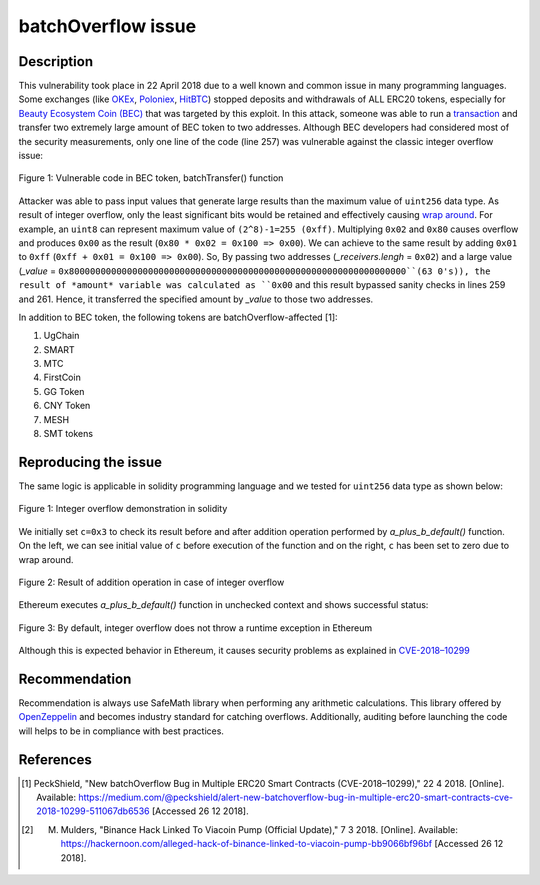 ﻿*******************
batchOverflow issue
*******************

Description
###########
This vulnerability took place in 22 April 2018 due to a well known and common issue in many programming languages. Some exchanges (like `OKEx <https://okex.com>`_, `Poloniex <https://poloniex.com/>`_, `HitBTC <https://hitbtc.com/>`_) stopped deposits and withdrawals of ALL ERC20 tokens, especially for `Beauty Ecosystem Coin (BEC) <https://etherscan.io/address/0xc5d105e63711398af9bbff092d4b6769c82f793d>`_ that was targeted by this exploit. In this attack, someone was able to run a `transaction <https://etherscan.io/tx/0xad89ff16fd1ebe3a0a7cf4ed282302c06626c1af33221ebe0d3a470aba4a660f>`_ and transfer two extremely large amount of BEC token to two addresses. Although BEC developers had considered most of the security measurements, only one line of the code (line 257) was vulnerable against the classic integer overflow issue:

.. figure:: images/batch_overflow_04.png
    :align: center
    :figclass: align-center
    
    Figure 1: Vulnerable code in BEC token, batchTransfer() function

Attacker was able to pass input values that generate large results than the maximum value of ``uint256`` data type. As result of integer overflow, only the least significant bits would be retained and effectively causing `wrap around <https://en.wikipedia.org/wiki/Integer_overflow>`_. For example, an ``uint8`` can represent maximum value of ``(2^8)-1=255 (0xff)``. Multiplying ``0x02`` and ``0x80`` causes overflow and produces ``0x00`` as the result (``0x80 * 0x02 = 0x100 => 0x00``). We can achieve to the same result by adding ``0x01`` to ``0xff`` (``0xff + 0x01 = 0x100 => 0x00``). So, By passing two addresses (*_receivers.lengh* = ``0x02``) and a large value (*_value* = ``0x8000000000000000000000000000000000000000000000000000000000000000``(63 0's)), the result of *amount* variable was calculated as ``0x00`` and this result bypassed sanity checks in lines 259 and 261. Hence, it transferred the specified amount by *_value* to those two addresses.

In addition to BEC token, the following tokens are batchOverflow-affected [1]:

1. UgChain
2. SMART
3. MTC
4. FirstCoin
5. GG Token
6. CNY Token
7. MESH
8. SMT tokens

Reproducing the issue
#####################
The same logic is applicable in solidity programming language and we tested for ``uint256`` data type as shown below:

.. figure:: images/batch_overflow_01.png
    :align: center
    :figclass: align-center
    
    Figure 1: Integer overflow demonstration in solidity
    
We initially set ``c=0x3`` to check its result before and after addition operation performed by *a_plus_b_default()* function. On the left, we can see initial value of ``c`` before execution of the function and on the right, ``c`` has been set to zero due to wrap around.

.. figure:: images/batch_overflow_02.png
    :align: center
    :figclass: align-center
    
    Figure 2: Result of addition operation in case of integer overflow
    
Ethereum executes *a_plus_b_default()* function in unchecked context and shows successful status:

.. figure:: images/batch_overflow_03.png
    :align: center
    :figclass: align-center
    
    Figure 3: By default, integer overflow does not throw a runtime exception in Ethereum

Although this is expected behavior in Ethereum, it causes security problems as explained in `CVE-2018–10299 <https://nvd.nist.gov/vuln/detail/CVE-2018-10299>`_

Recommendation
##############
Recommendation is always use SafeMath library when performing any arithmetic calculations. This library offered by `OpenZeppelin <https://github.com/OpenZeppelin/zeppelin-solidity/blob/master/contracts/math/SafeMath.sol>`_ and becomes industry standard for catching overflows. Additionally, auditing before launching the code will helps to be in compliance with best practices.

References
##########
.. [1] PeckShield, "New batchOverflow Bug in Multiple ERC20 Smart Contracts (CVE-2018–10299)," 22 4 2018. [Online]. Available: https://medium.com/@peckshield/alert-new-batchoverflow-bug-in-multiple-erc20-smart-contracts-cve-2018-10299-511067db6536 [Accessed 26 12 2018].

.. [2] M. Mulders, "Binance Hack Linked To Viacoin Pump (Official Update)," 7 3 2018. [Online]. Available: https://hackernoon.com/alleged-hack-of-binance-linked-to-viacoin-pump-bb9066bf96bf [Accessed 26 12 2018].
